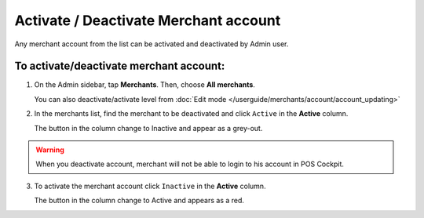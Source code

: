 .. index::
   single: account_activate


Activate / Deactivate Merchant account
======================================

Any merchant account from the list  can be activated and deactivated by Admin user.

To activate/deactivate merchant account:
^^^^^^^^^^^^^^^^^^^^^^^^^^^^^^^^^^^^^^^^^^

1. On the Admin sidebar, tap **Merchants**. Then, choose **All merchants**. 
   
   You can also deactivate/activate level from :doc:`Edit mode </userguide/merchants/account/account_updating>`

2. In the merchants list, find the merchant to be deactivated and click ``Active`` in the **Active** column. 

   The button in the column change to Inactive and appear as a grey-out.

.. image:: /userguide/_images/active.png
   :alt:   Active Column

.. warning:: 

    When you deactivate account, merchant will not be able to login to his account in POS Cockpit.  

3. To activate the merchant account click ``Inactive`` in the **Active** column.

   The button in the column change to Active and appears as a red.
